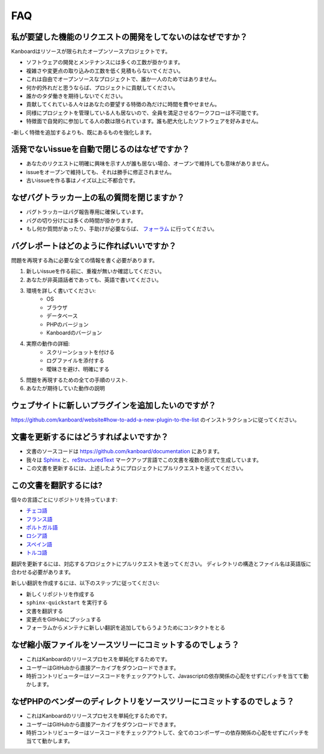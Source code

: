 FAQ
==========================

私が要望した機能のリクエストの開発をしてないのはなぜですか？
----------------------------------------------

Kanboardはリソースが限られたオープンソースプロジェクトです。

- ソフトウェアの開発とメンテナンスには多くの工数が掛かります。
- 複雑さや変更点の取り込みの工数を低く見積もらないでください。
- これは自由でオープンソースなプロジェクトで、誰か一人のためではありません。
- 何か的外れだと思うならば、プロジェクトに貢献してください。
- 誰かのタダ働きを期待しないでください。
- 貢献してくれている人々はあなたの要望する特徴の為だけに時間を費やせません。
- 同様にプロジェクトを管理している人も居ないので、全員を満足させるワークフローは不可能です。
- 特徴面で自発的に参加してる人の数は限られています。誰も肥大化したソフトウェアを好みません。
-新しく特徴を追加するよりも、既にあるものを強化します。

活発でないissueを自動で閉じるのはなぜですか？
-----------------------------------------------

- あなたのリクエストに明確に興味を示す人が誰も居ない場合、オープンで維持しても意味がありません。
- issueをオープンで維持しても、それは勝手に修正されません。
- 古いissueを作る事はノイズ以上に不都合です。

なぜバグトラッカー上の私の質問を閉じますか？
-------------------------------------------------

- バグトラッカーはバグ報告専用に確保しています。
- バグの切り分けには多くの時間が掛かります。
- もし何か質問があったり、手助けが必要ならば、 `フォーラム <https://kanboard.discourse.group/>`_ に行ってください。

.. _bug-report:

バグレポートはどのように作ればいいですか？
-------------------------

問題を再現する為に必要な全ての情報を書く必要があります。

1. 新しいissueを作る前に、重複が無いか確認してください。
2. あなたが非英語話者であっても、英語で書いてください。
3. 環境を詳しく書いてください:
    - OS
    - ブラウザ
    - データベース
    - PHPのバージョン
    - Kanboardのバージョン
4. 実際の動作の詳細:
    - スクリーンショットを付ける
    - ログファイルを添付する
    - 曖昧さを避け、明確にする
5. 問題を再現するための全ての手順のリスト.
6. あなたが期待していた動作の説明

.. 注意::  バグトラッカーで質問をせずに、 `フォーラム <https://kanboard.discourse.group/>`_ を使用してください。

ウェブサイトに新しいプラグインを追加したいのですが？
---------------------------------------

`<https://github.com/kanboard/website#how-to-add-a-new-plugin-to-the-list>`_ のインストラクションに従ってください。

.. _update-docs:

文書を更新するにはどうすればよいですか？
---------------------------------

- 文書のソースコードは `<https://github.com/kanboard/documentation>`_ にあります。
- 我々は `Sphinx <http://www.sphinx-doc.org/>`_ と、`reStructuredText <https://en.wikipedia.org/wiki/ReStructuredText>`_  マークアップ言語でこの文書を複数の形式で生成しています。
- この文書を更新するには、上述したようにプロジェクトにプルリクエストを送ってください。

この文書を翻訳するには?
-----------------------------------

個々の言語ごとにリポジトリを持っています:

- `チェコ語 <https://github.com/kanboard/documentation-cz>`_
- `フランス語 <https://github.com/kanboard/documentation-fr>`_
- `ポルトガル語 <https://github.com/kanboard/documentation-pt>`_
- `ロシア語 <https://github.com/kanboard/documentation-ru>`_
- `スペイン語 <https://github.com/kanboard/documentation-es>`_
- `トルコ語 <https://github.com/kanboard/documentation-tr>`_

翻訳を更新するには、対応するプロジェクトにプルリクエストを送ってください。
ディレクトリの構造とファイル名は英語版に合わせる必要があります。

新しい翻訳を作成するには、以下のステップに従ってください:

- 新しくリポジトリを作成する
- ``sphinx-quickstart`` を実行する
- 文書を翻訳する
- 変更点をGitHubにプッシュする
- フォーラムからメンテナに新しい翻訳を追加してもらうようためにコンタクトをとる

なぜ縮小版ファイルをソースツリーにコミットするのでしょう？
------------------------------------------------------

- これはKanboardのリリースプロセスを単純化するためです。
- ユーザーはGitHubから直接アーカイブをダウンロードできます。
- 時折コントリビューターはソースコードをチェックアウトして、Javascriptの依存関係の心配をせずにパッチを当てて動かします。

なぜPHPのベンダーのディレクトリをソースツリーにコミットするのでしょう？
-----------------------------------------------------------

- これはKanboardのリリースプロセスを単純化するためです。
- ユーザーはGitHubから直接アーカイブをダウンロードできます。
- 時折コントリビューターはソースコードをチェックアウトして、全てのコンポーザーの依存関係の心配をせずにパッチを当てて動かします。
